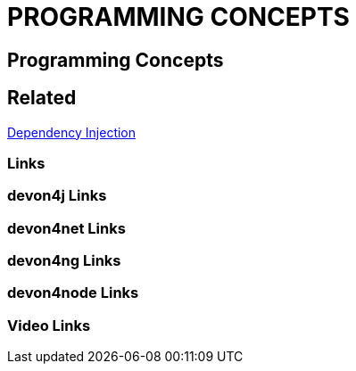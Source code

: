= PROGRAMMING CONCEPTS

[.directory]
== Programming Concepts

[.links-to-files]
== Related
<<dependency-injection.html#, Dependency Injection>>

[.common-links]
=== Links

[.devon4j-links]
=== devon4j Links

[.devon4net-links]
=== devon4net Links

[.devon4ng-links]
=== devon4ng Links

[.devon4node-links]
=== devon4node Links

[.videos-links]
=== Video Links


